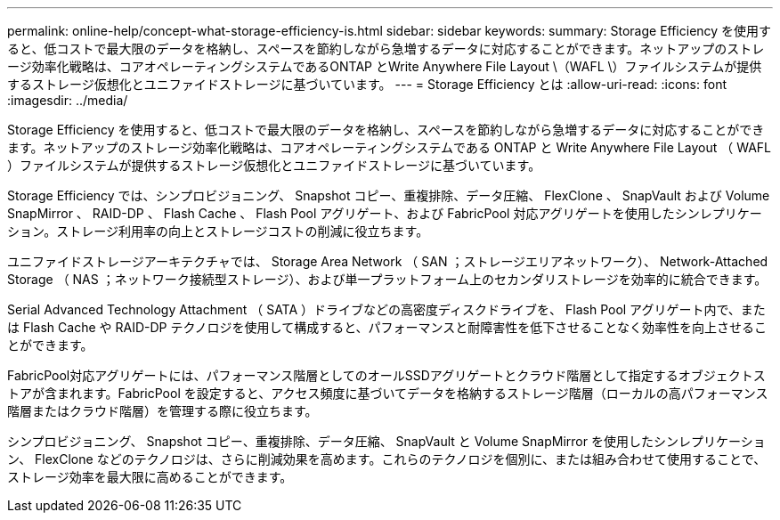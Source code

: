---
permalink: online-help/concept-what-storage-efficiency-is.html 
sidebar: sidebar 
keywords:  
summary: Storage Efficiency を使用すると、低コストで最大限のデータを格納し、スペースを節約しながら急増するデータに対応することができます。ネットアップのストレージ効率化戦略は、コアオペレーティングシステムであるONTAP とWrite Anywhere File Layout \（WAFL \）ファイルシステムが提供するストレージ仮想化とユニファイドストレージに基づいています。 
---
= Storage Efficiency とは
:allow-uri-read: 
:icons: font
:imagesdir: ../media/


[role="lead"]
Storage Efficiency を使用すると、低コストで最大限のデータを格納し、スペースを節約しながら急増するデータに対応することができます。ネットアップのストレージ効率化戦略は、コアオペレーティングシステムである ONTAP と Write Anywhere File Layout （ WAFL ）ファイルシステムが提供するストレージ仮想化とユニファイドストレージに基づいています。

Storage Efficiency では、シンプロビジョニング、 Snapshot コピー、重複排除、データ圧縮、 FlexClone 、 SnapVault および Volume SnapMirror 、 RAID-DP 、 Flash Cache 、 Flash Pool アグリゲート、および FabricPool 対応アグリゲートを使用したシンレプリケーション。ストレージ利用率の向上とストレージコストの削減に役立ちます。

ユニファイドストレージアーキテクチャでは、 Storage Area Network （ SAN ；ストレージエリアネットワーク）、 Network-Attached Storage （ NAS ；ネットワーク接続型ストレージ）、および単一プラットフォーム上のセカンダリストレージを効率的に統合できます。

Serial Advanced Technology Attachment （ SATA ）ドライブなどの高密度ディスクドライブを、 Flash Pool アグリゲート内で、または Flash Cache や RAID-DP テクノロジを使用して構成すると、パフォーマンスと耐障害性を低下させることなく効率性を向上させることができます。

FabricPool対応アグリゲートには、パフォーマンス階層としてのオールSSDアグリゲートとクラウド階層として指定するオブジェクトストアが含まれます。FabricPool を設定すると、アクセス頻度に基づいてデータを格納するストレージ階層（ローカルの高パフォーマンス階層またはクラウド階層）を管理する際に役立ちます。

シンプロビジョニング、 Snapshot コピー、重複排除、データ圧縮、 SnapVault と Volume SnapMirror を使用したシンレプリケーション、 FlexClone などのテクノロジは、さらに削減効果を高めます。これらのテクノロジを個別に、または組み合わせて使用することで、ストレージ効率を最大限に高めることができます。

